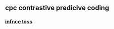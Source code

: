 ** cpc contrastive predicive coding
***  [[https://paperswithcode.com/method/infonce][infnce loss]]
